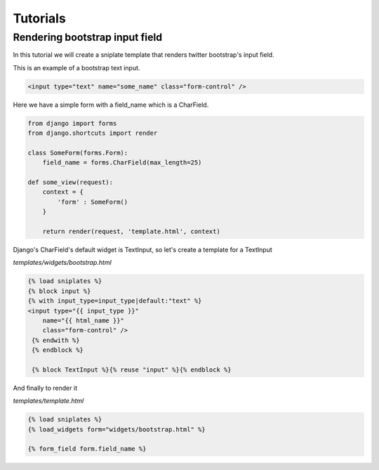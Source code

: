 ==============================
Tutorials
==============================


Rendering bootstrap input field
===============================

In this tutorial we will create a sniplate template that renders twitter bootstrap's input field.

This is an example of a bootstrap text input.

.. code-block:: html

   <input type="text" name="some_name" class="form-control" />


Here we have a simple form with a field_name which is a CharField.

.. code-block:: python

   from django import forms
   from django.shortcuts import render

   class SomeForm(forms.Form):
       field_name = forms.CharField(max_length=25)

   def some_view(request):
       context = {
           'form' : SomeForm()
       }

       return render(request, 'template.html', context)


Django's CharField's default widget is TextInput, so let's create a template for a TextInput

`templates/widgets/bootstrap.html`

.. code-block:: django

   {% load sniplates %}
   {% block input %}
   {% with input_type=input_type|default:"text" %}
   <input type="{{ input_type }}"
       name="{{ html_name }}"
       class="form-control" />
    {% endwith %}
    {% endblock %}

    {% block TextInput %}{% reuse "input" %}{% endblock %}


And finally to render it

`templates/template.html`

.. code-block:: django

   {% load sniplates %}
   {% load_widgets form="widgets/bootstrap.html" %}

   {% form_field form.field_name %}
